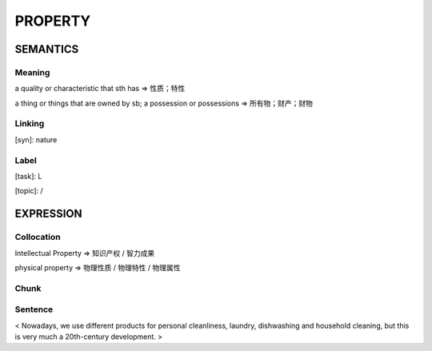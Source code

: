 PROPERTY
=========

SEMANTICS
---------

Meaning
```````
a quality or characteristic that sth has
=> 性质；特性

a thing or things that are owned by sb; a possession or possessions
=> 所有物；财产；财物


Linking
```````
[syn]: nature


Label
`````
[task]:  L

[topic]:  /


EXPRESSION
----------

Collocation
```````````
Intellectual Property
=> 知识产权 / 智力成果

physical property
=> 物理性质 / 物理特性 / 物理属性

Chunk
`````


Sentence
`````````
< Nowadays, we use different products for personal cleanliness, laundry,
dishwashing and household cleaning, but this is very much a 20th-century
development. >








